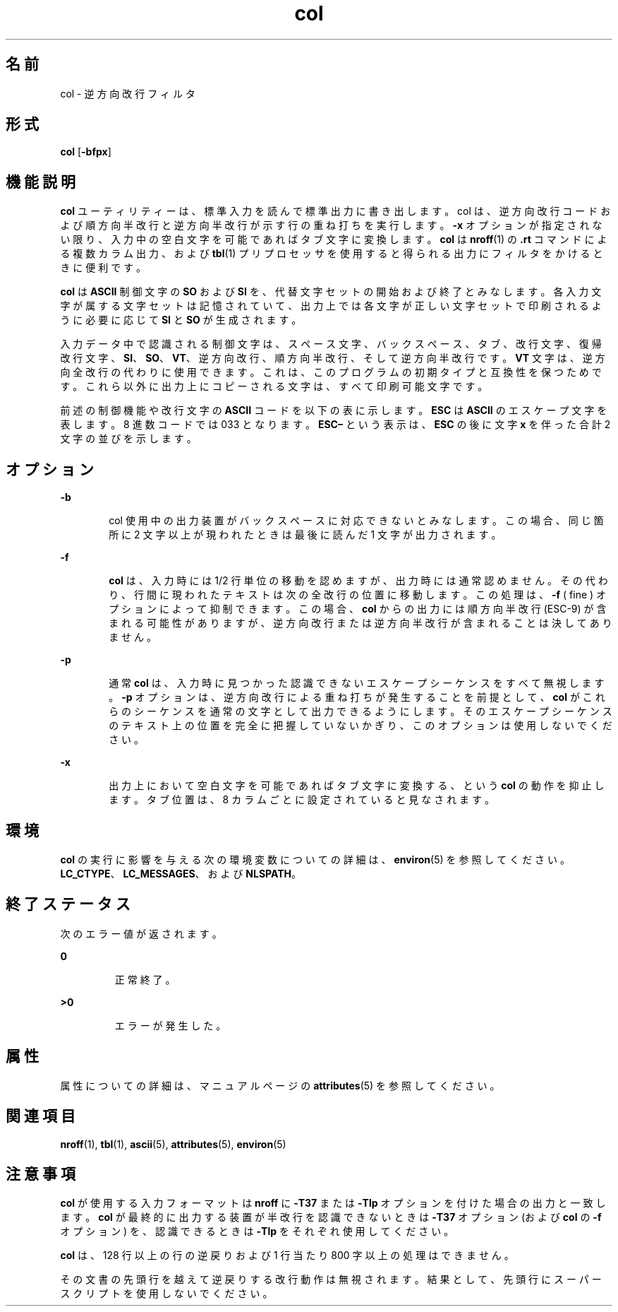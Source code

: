 '\" te
.\"  Copyright 1989 AT&T Copyright (c) 1995, Sun Microsystems, Inc. All Rights Reserved Portions Copyright (c) 1992, X/Open Company Limited All Rights Reserved
.\"  Sun Microsystems, Inc. gratefully acknowledges The Open Group for permission to reproduce portions of its copyrighted documentation. Original documentation from The Open Group can be obtained online at http://www.opengroup.org/bookstore/.
.\" The Institute of Electrical and Electronics Engineers and The Open Group, have given us permission to reprint portions of their documentation. In the following statement, the phrase "this text" refers to portions of the system documentation. Portions of this text are reprinted and reproduced in electronic form in the Sun OS Reference Manual, from IEEE Std 1003.1, 2004 Edition, Standard for Information Technology -- Portable Operating System Interface (POSIX), The Open Group Base Specifications Issue 6, Copyright (C) 2001-2004 by the Institute of Electrical and Electronics Engineers, Inc and The Open Group. In the event of any discrepancy between these versions and the original IEEE and The Open Group Standard, the original IEEE and The Open Group Standard is the referee document. The original Standard can be obtained online at http://www.opengroup.org/unix/online.html. This notice shall appear on any product containing this material.
.TH col 1 "1995 年 2 月 1 日" "SunOS 5.11" "ユーザーコマンド"
.SH 名前
col \- 逆方向改行フィルタ
.SH 形式
.LP
.nf
\fBcol\fR [\fB-bfpx\fR]
.fi

.SH 機能説明
.sp
.LP
\fBcol\fR ユーティリティーは、標準入力を読んで標準出力に書き出します。col は、逆方向改行コードおよび順方向半改行と逆方向半改行 が示す行の重ね打ちを実行します。\fB-x\fR オプションが指定されない限り、入力中の空白文字を可能であればタブ文字に変換します。\fBcol\fR は \fBnroff\fR(1) の \fB\&.rt\fR コマンドによる複数カラム出力、および \fBtbl\fR(1) プリプロセッサを使用すると得られる出力にフィルタをかけるときに便利です。
.sp
.LP
\fBcol\fR は \fBASCII\fR 制御文字の \fBSO\fR および \fBSI\fR を、代替文字セットの開始および終了とみなします。各入力文字が属する文字セットは記憶されていて、出力上では各文字が正しい文字セットで印刷されるように必要に応じて \fBSI\fR と \fBSO\fR が生成されます。
.sp
.LP
入力データ中で認識される制御文字は、スペース文字、バックスペース、タブ、改行文字、復帰改行文字、\fBSI\fR、\fBSO\fR、\fBVT\fR、逆方向改行、順方向半改行、そして逆方向半改行です。\fBVT\fR 文字は、逆方向全改行の代わりに使用できます。これは、このプログラムの初期タイプと互換性を保つためです。これら以外に出力上にコピーされる文字は、すべて印刷可能文字です。
.sp
.LP
前述の制御機能や改行文字の \fBASCII\fR コードを以下の表に示します。\fBESC\fR は \fBASCII\fR のエスケープ文字を表します。8 進数コードでは 033 となります。\fBESC\fR\fB–\fR という表示は、\fBESC\fR の後に文字 \fBx\fR を伴った合計 2 文字の並びを示します。
.sp

.sp
.TS
tab();
lw(2.75i) lw(2.75i) 
lw(2.75i) lw(2.75i) 
.
逆方向改行ESC-7
逆方向半改行ESC-8
順方向半改行ESC-9
仮想タブ (VT)013
テキスト開始 (SO)016
テキスト終了 (SI)017
.TE

.SH オプション
.sp
.ne 2
.mk
.na
\fB\fB-b\fR\fR
.ad
.RS 6n
.rt  
col 使用中の出力装置がバックスペースに対応できないとみなします。この場合、同じ箇所に 2 文字以上が現われたときは最後に読んだ 1 文字が出力されます。
.RE

.sp
.ne 2
.mk
.na
\fB\fB-f\fR\fR
.ad
.RS 6n
.rt  
\fBcol\fR は、入力時には 1/2 行単位の移動を認めますが、出力時には通常認めません。その代わり、行間に現われたテキストは次の全改行の位置に移動します。この処理は、\fB-f\fR ( fine ) オプションによって抑制できます。この場合、\fBcol\fR からの出力には順方向半改行 (ESC-9) が含まれる可能性がありますが、逆方向改行または逆方向半改行が含まれることは決してありません。
.RE

.sp
.ne 2
.mk
.na
\fB\fB-p\fR\fR
.ad
.RS 6n
.rt  
通常 \fBcol\fR は、入力時に見つかった認識できないエスケープシーケンスをすべて無視します。\fB-p\fR オプションは、逆方向改行による重ね打ちが発生することを前提として、\fBcol\fR がこれらのシーケンスを通常の文字として出力できるようにします。そのエスケープシーケンスのテキスト上の位置を完全に把握していないかぎり、このオプションは使用しないでください。
.RE

.sp
.ne 2
.mk
.na
\fB\fB-x\fR\fR
.ad
.RS 6n
.rt  
出力上において空白文字を可能であればタブ文字に変換する、という \fBcol\fR の動作を抑止します。タブ位置は、8 カラムごとに設定されていると見なされます。\fI\fR\fI\fR
.RE

.SH 環境
.sp
.LP
\fBcol\fR の実行に影響を与える次の環境変数についての詳細は、\fBenviron\fR(5) を参照してください。\fBLC_CTYPE\fR、\fBLC_MESSAGES\fR、および \fBNLSPATH\fR。
.SH 終了ステータス
.sp
.LP
次のエラー値が返されます。
.sp
.ne 2
.mk
.na
\fB\fB0\fR \fR
.ad
.RS 7n
.rt  
正常終了。
.RE

.sp
.ne 2
.mk
.na
\fB\fB>0\fR \fR
.ad
.RS 7n
.rt  
エラーが発生した。
.RE

.SH 属性
.sp
.LP
属性についての詳細は、マニュアルページの \fBattributes\fR(5) を参照してください。
.sp

.sp
.TS
tab() box;
cw(2.75i) |cw(2.75i) 
lw(2.75i) |lw(2.75i) 
.
属性タイプ属性値
_
使用条件system/core-os
CSI有効
.TE

.SH 関連項目
.sp
.LP
\fBnroff\fR(1), \fBtbl\fR(1), \fBascii\fR(5), \fBattributes\fR(5), \fBenviron\fR(5)
.SH 注意事項
.sp
.LP
\fBcol\fR が使用する入力フォーマットは \fBnroff\fR に \fB-T37\fR または \fB-Tlp\fR オプションを付けた場合の出力と一致します。\fBcol\fR が最終的に出力する装置が半改行を認識できないときは \fB-T37\fR オプション (および \fBcol\fR の \fB-f\fR オプション) を、認識できるときは \fB-Tlp\fR をそれぞれ使用してください。
.sp
.LP
\fBcol\fR は、128 行以上の行の逆戻りおよび 1 行当たり 800 字以上の処理はできません。
.sp
.LP
その文書の先頭行を越えて逆戻りする改行動作は無視されます。結果として、先頭行にスーパースクリプトを使用しないでください。
